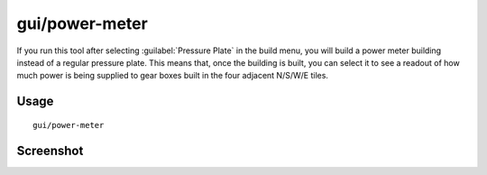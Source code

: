 gui/power-meter
===============

.. dfhack-tool::
    :summary: Allow pressure plates to measure power.
    :tags: untested fort gameplay buildings

If you run this tool after selecting :guilabel:`Pressure Plate` in the build
menu, you will build a power meter building instead of a regular pressure plate.
This means that, once the building is built, you can select it to see a
readout of how much power is being supplied to gear boxes built in the four
adjacent N/S/W/E tiles.

Usage
-----

::

    gui/power-meter

Screenshot
----------

.. image:: /docs/images/power-meter.png
